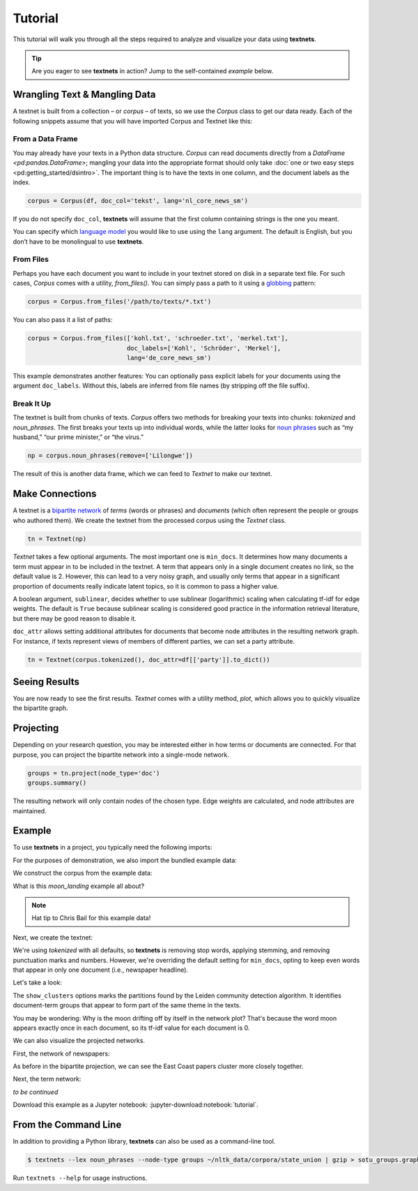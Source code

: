 ========
Tutorial
========

This tutorial will walk you through all the steps required to analyze and
visualize your data using **textnets**.

.. tip::

   Are you eager to see **textnets** in action? Jump to the self-contained `example` below.

Wrangling Text & Mangling Data
------------------------------

A textnet is built from a collection – or *corpus* – of texts, so we use
the `Corpus` class to get our data ready. Each of the following snippets
assume that you will have imported Corpus and Textnet like this:

.. code:: python
    from textnets import Corpus, Textnet

From a Data Frame
~~~~~~~~~~~~~~~~~

You may already have your texts in a Python data structure. `Corpus` can read
documents directly from a `DataFrame <pd:pandas.DataFrame>`; mangling your data
into the appropriate format should only take :doc:`one or two easy steps
<pd:getting_started/dsintro>`. The important thing is to have the texts in one
column, and the document labels as the index.

.. code:: python

   corpus = Corpus(df, doc_col='tekst', lang='nl_core_news_sm')

If you do not specify ``doc_col``, **textnets** will assume that the
first column containing strings is the one you meant.

You can specify which `language model <https://spacy.io/models>`__ you would
like to use using the ``lang`` argument. The default is English, but you don’t
have to be monolingual to use **textnets**.

From Files
~~~~~~~~~~

Perhaps you have each document you want to include in your textnet stored on
disk in a separate text file. For such cases, `Corpus` comes with a utility,
`from_files()`. You can simply pass a path to it using a `globbing
<https://en.wikipedia.org/wiki/Glob_(programming)>`__ pattern:

.. code:: python

   corpus = Corpus.from_files('/path/to/texts/*.txt')

You can also pass it a list of paths:

.. code:: python

   corpus = Corpus.from_files(['kohl.txt', 'schroeder.txt', 'merkel.txt'],
                              doc_labels=['Kohl', 'Schröder', 'Merkel'],
                              lang='de_core_news_sm')

This example demonstrates another features: You can optionally pass explicit
labels for your documents using the argument ``doc_labels``. Without this,
labels are inferred from file names (by stripping off the file suffix).

Break It Up
~~~~~~~~~~~

The textnet is built from chunks of texts. `Corpus` offers two
methods for breaking your texts into chunks: `tokenized` and
`noun_phrases`. The first breaks your texts up into individual
words, while the latter looks for `noun
phrases <https://en.wikipedia.org/wiki/Noun_phrase>`__ such as “my
husband,” “our prime minister,” or “the virus.”

.. code:: python

   np = corpus.noun_phrases(remove=['Lilongwe'])

The result of this is another data frame, which we can feed to `Textnet` to
make our textnet.

Make Connections
----------------

A textnet is a `bipartite network
<https://en.wikipedia.org/wiki/Bipartite_graph>`__  of *terms* (words or
phrases) and *documents* (which often represent the people or groups who
authored them). We create the textnet from the processed corpus using the
`Textnet` class.

.. code:: python

   tn = Textnet(np)

`Textnet` takes a few optional arguments. The most important one is
``min_docs``. It determines how many documents a term must appear in to be
included in the textnet. A term that appears only in a single document creates
no link, so the default value is 2. However, this can lead to a very noisy
graph, and usually only terms that appear in a significant proportion of
documents really indicate latent topics, so it is common to pass a higher
value.

A boolean argument, ``sublinear``, decides whether to use sublinear
(logarithmic) scaling when calculating tf-idf for edge weights. The default is
``True`` because sublinear scaling is considered good practice in the
information retrieval literature, but there may be good reason to disable it.

``doc_attr`` allows setting additional attributes for documents that become
node attributes in the resulting network graph. For instance, if texts
represent views of members of different parties, we can set a party attribute.

.. code:: python

   tn = Textnet(corpus.tokenized(), doc_attr=df[['party']].to_dict())

Seeing Results
--------------

You are now ready to see the first results. `Textnet` comes with a utility
method, `plot`, which allows you to quickly visualize the bipartite graph.

Projecting
----------

Depending on your research question, you may be interested either in how terms
or documents are connected. For that purpose, you can project the bipartite
network into a single-mode network.

.. code:: python

   groups = tn.project(node_type='doc')
   groups.summary()

The resulting network will only contain nodes of the chosen type. Edge weights
are calculated, and node attributes are maintained.

Example
-------

To use **textnets** in a project, you typically need the following imports:

.. jupyter-execute::

   import pandas as pd
   import igraph as ig
   from textnets import Corpus, Textnet

For the purposes of demonstration, we also import the bundled example data:

.. jupyter-execute::

   from textnets import examples

We construct the corpus from the example data:

.. jupyter-execute::

   corpus = Corpus(examples.moon_landing)

What is this `moon_landing` example all about?

.. jupyter-execute::

   display(examples.moon_landing)

.. note::

   Hat tip to Chris Bail for this example data!

Next, we create the textnet:

.. jupyter-execute::

   tn = Textnet(corpus.tokenized(), min_docs=1)

We're using `tokenized` with all defaults, so **textnets** is removing stop
words, applying stemming, and removing punctuation marks and numbers. However,
we're overriding the default setting for ``min_docs``, opting to keep even
words that appear in only one document (i.e., newspaper headline).

Let's take a look:

.. jupyter-execute::

   tn.plot(label_term_nodes=True,
           label_doc_nodes=True,
           show_clusters=True)

The ``show_clusters`` options marks the partitions found by the Leiden
community detection algorithm. It identifies document-term groups that appear
to form part of the same theme in the texts.

You may be wondering: Why is the moon drifting off by itself in the network
plot? That's because the word moon appears exactly once in each document, so
its tf-idf value for each document is 0.

We can also visualize the projected networks.

First, the network of newspapers:

.. jupyter-execute::

    papers = tn.project(node_type='doc')
    ig.plot(papers,
            layout=papers.layout_fruchterman_reingold(weights='weight'),
            margin=100,
            vertex_shape='box',
            vertex_color='dodgerblue',
            vertex_label=papers.vs['id'])

As before in the bipartite projection, we can see the East Coast papers cluster
more closely together.

Next, the term network:

.. jupyter-execute::

   words = tn.project(node_type='term')
   ig.plot(words,
           layout=words.layout_fruchterman_reingold(weights='weight'),
           margin=100,
           vertex_label=words.vs['id'],
           mark_groups=words.community_leiden(weights='weight'))

*to be continued*

Download this example as a Jupyter notebook: :jupyter-download:notebook:`tutorial`.

.. todo::

   * network measures
   * scaling nodes according to centrality measures
   * tools to aid with interpretation of clusters

From the Command Line
---------------------

In addition to providing a Python library, **textnets** can also be used as a
command-line tool.

.. code:: bash

   $ textnets --lex noun_phrases --node-type groups ~/nltk_data/corpora/state_union | gzip > sotu_groups.graphmlz

Run ``textnets --help`` for usage instructions.
